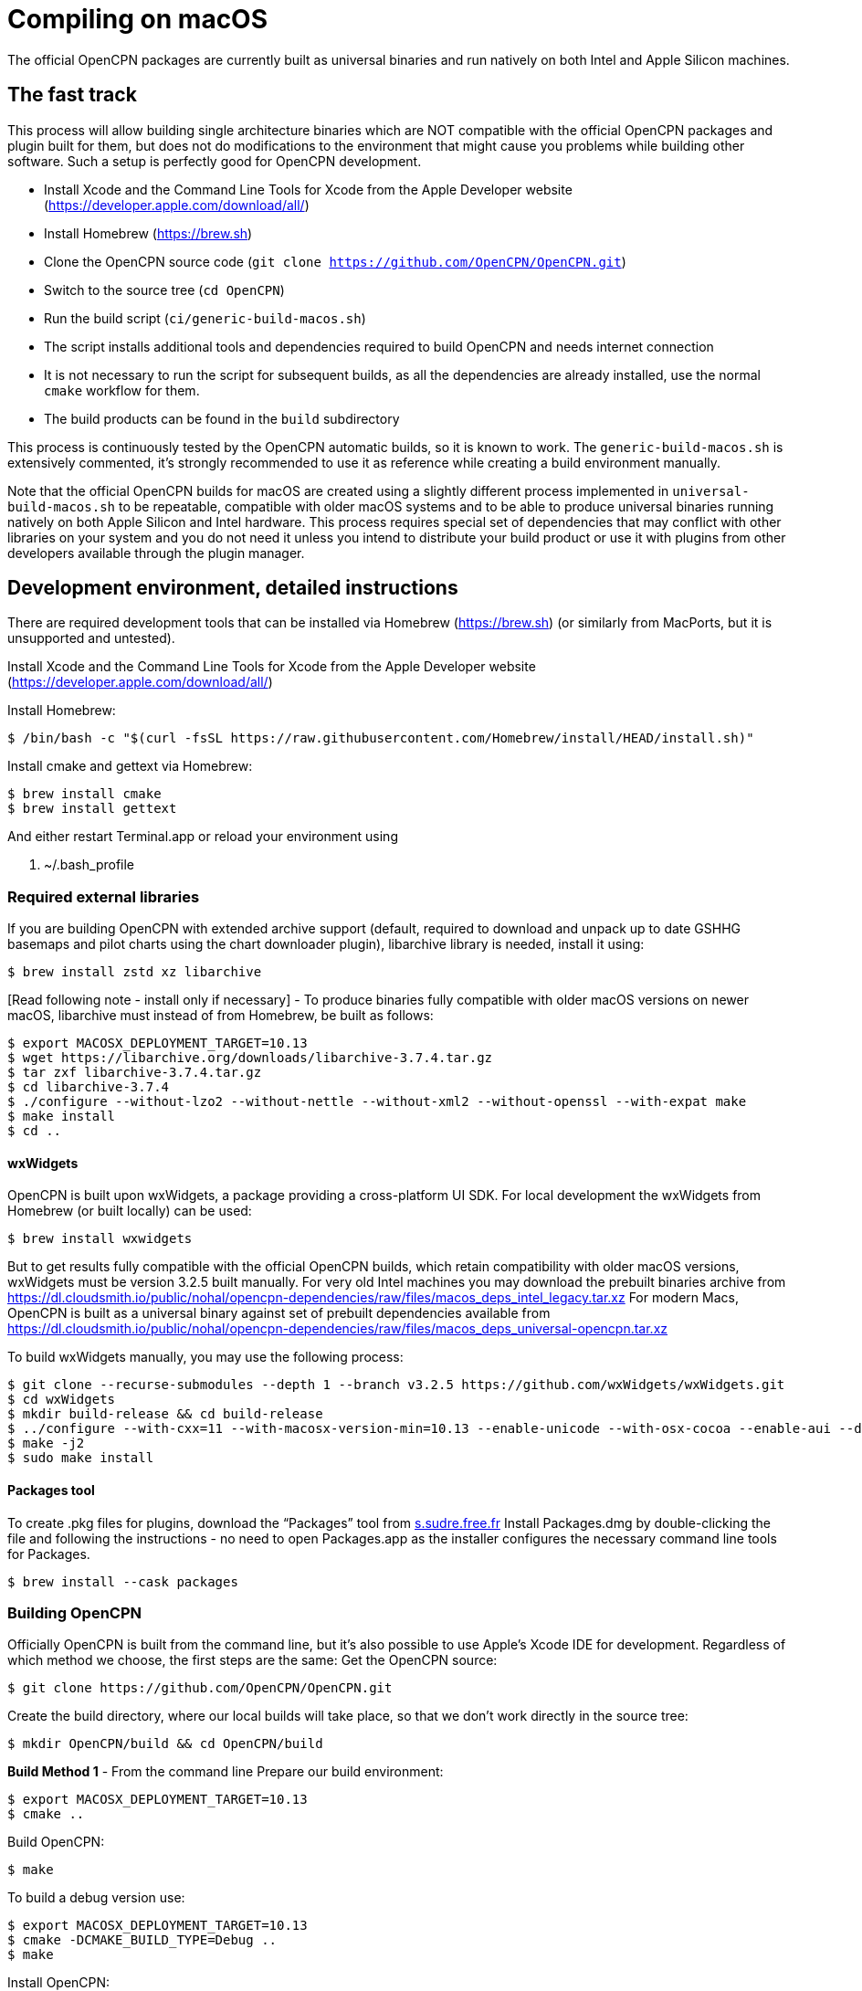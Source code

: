 = Compiling on macOS

The official OpenCPN packages are currently built as universal binaries and run natively on both Intel and Apple Silicon machines.

== The fast track

This process will allow building single architecture binaries which are NOT compatible with the official OpenCPN packages and plugin built for them, but does not do modifications to the environment that might cause you problems while building other software. Such a setup is perfectly good for OpenCPN development.

- Install Xcode and the Command Line Tools for Xcode from the Apple Developer website (https://developer.apple.com/download/all/)
- Install Homebrew (https://brew.sh)
- Clone the OpenCPN source code (`git clone https://github.com/OpenCPN/OpenCPN.git`)
- Switch to the source tree (`cd OpenCPN`)
- Run the build script (`ci/generic-build-macos.sh`)
  - The script installs additional tools and dependencies required to build OpenCPN and needs internet connection
  - It is not necessary to run the script for subsequent builds, as all the dependencies are already installed, use the normal `cmake` workflow for them.
- The build products can be found in the `build` subdirectory

This process is continuously tested by the OpenCPN automatic builds, so it is known to work.
The `generic-build-macos.sh` is extensively commented, it's strongly recommended to use it as reference while
creating a build environment manually.

Note that the official OpenCPN builds for macOS are created using a slightly different process implemented in `universal-build-macos.sh` to be repeatable, compatible with older macOS systems and to be able to produce universal binaries running natively on both Apple Silicon and Intel hardware. This process requires special set of dependencies that may conflict with other libraries on your system and you do not need it unless you intend to distribute your build product or use it with plugins from other developers available through the plugin manager.

== Development environment, detailed instructions

There are required development tools that can be installed via Homebrew
(https://brew.sh) (or similarly from MacPorts, but it is unsupported and
untested).

Install Xcode and the Command Line Tools for Xcode from the Apple Developer website (https://developer.apple.com/download/all/)

Install Homebrew:

 $ /bin/bash -c "$(curl -fsSL https://raw.githubusercontent.com/Homebrew/install/HEAD/install.sh)"

Install cmake and gettext via Homebrew:

 $ brew install cmake
 $ brew install gettext

And either restart Terminal.app or reload your environment using

 . ~/.bash_profile


=== Required external libraries

If you are building OpenCPN with extended archive support (default,
required to download and unpack up to date GSHHG basemaps and pilot
charts using the chart downloader plugin), libarchive library is needed,
install it using:

 $ brew install zstd xz libarchive

[Read following note - install only if necessary] - To produce binaries
fully compatible with older macOS versions on newer macOS, libarchive
must instead of from Homebrew, be built as follows:

 $ export MACOSX_DEPLOYMENT_TARGET=10.13
 $ wget https://libarchive.org/downloads/libarchive-3.7.4.tar.gz
 $ tar zxf libarchive-3.7.4.tar.gz
 $ cd libarchive-3.7.4
 $ ./configure --without-lzo2 --without-nettle --without-xml2 --without-openssl --with-expat make
 $ make install
 $ cd ..

==== wxWidgets

OpenCPN is built upon wxWidgets, a package providing a cross-platform UI SDK.
For local development the wxWidgets from Homebrew (or built locally) can be used:

 $ brew install wxwidgets

But to get results fully compatible with the official OpenCPN
builds, which retain compatibility with older macOS versions, wxWidgets must be version 3.2.5 built manually.
For very old Intel machines you may download the prebuilt binaries archive from https://dl.cloudsmith.io/public/nohal/opencpn-dependencies/raw/files/macos_deps_intel_legacy.tar.xz
For modern Macs, OpenCPN is built as a universal binary against set of prebuilt dependencies available from https://dl.cloudsmith.io/public/nohal/opencpn-dependencies/raw/files/macos_deps_universal-opencpn.tar.xz

To build wxWidgets manually, you may use the following process:

 $ git clone --recurse-submodules --depth 1 --branch v3.2.5 https://github.com/wxWidgets/wxWidgets.git
 $ cd wxWidgets
 $ mkdir build-release && cd build-release
 $ ../configure --with-cxx=11 --with-macosx-version-min=10.13 --enable-unicode --with-osx-cocoa --enable-aui --disable-debug --with-opengl --without-subdirs
 $ make -j2
 $ sudo make install

==== Packages tool

To create .pkg files for plugins, download the “Packages” tool from
http://s.sudre.free.fr/Software/Packages/about.html[s.sudre.free.fr]
Install Packages.dmg by double-clicking the file and following the
instructions - no need to open Packages.app as the installer configures
the necessary command line tools for Packages.

 $ brew install --cask packages

=== Building OpenCPN

Officially OpenCPN is built from the command line, but it's also
possible to use Apple's Xcode IDE for development. Regardless of which
method we choose, the first steps are the same: Get the OpenCPN source:

 $ git clone https://github.com/OpenCPN/OpenCPN.git


Create the build directory, where our local builds will take place, so
that we don't work directly in the source tree:

 $ mkdir OpenCPN/build && cd OpenCPN/build

*Build Method 1* - From the command line Prepare our build environment:

 $ export MACOSX_DEPLOYMENT_TARGET=10.13
 $ cmake ..

Build OpenCPN:

 $ make

To build a debug version use:

 $ export MACOSX_DEPLOYMENT_TARGET=10.13
 $ cmake -DCMAKE_BUILD_TYPE=Debug ..
 $ make

Install OpenCPN:

 $ make install

*Build Method 2* - Using Xcode Create the Xcode project:

 $ export MACOSX_DEPLOYMENT_TARGET=10.13
 $ cmake -G Xcode ..

Open the `OpenCPN.xcodeproj` file in Xcode, and use the “Build”, “Run”,
“Debug”, etc features as normal. To use the “Run” action you need to
build the “OpenCPN” target rather than the default “ALL_BUILD” target.

=== Creating the installer package

WARNING - Do The Following:

The default install location is (/usr/local/bin). Everything from
/usr/local/bin gets packaged into your DMG which is not desirable. To
avoid this, change the install location with 'cmake' as follows:

 $ cmake -DCMAKE_INSTALL_PREFIX=/tmp ..

Some developers have reported that the install step copies a redundant
set of the wxWidgets dynamic library into the install directory, causing
OpenCPN to fail. This is intended, but gets annoying for local bundles
not intended to be distributed. A kludgey fix:

 $ sudo rm /usr/local/bin/OpenCPN.app/Contents/MacOS/libwx*dylib

Build the installable PKG:

 $ make create-pkg

Build the installable DMG:

 $ make create-dmg

Depending on your local system, during both steps above you may observe
insufficient permissions on some files. Either fix the permissions or
use sudo to run make install/create-dmg

Do not distribute binaries not built against the official dependencies, they will not be ABI compatible with
the build products of other developers and will cause interoperability problems and confusion to the users.

